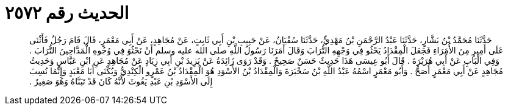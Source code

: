 
= الحديث رقم ٢٥٧٢

[quote.hadith]
حَدَّثَنَا مُحَمَّدُ بْنُ بَشَّارٍ، حَدَّثَنَا عَبْدُ الرَّحْمَنِ بْنُ مَهْدِيٍّ، حَدَّثَنَا سُفْيَانُ، عَنْ حَبِيبِ بْنِ أَبِي ثَابِتٍ، عَنْ مُجَاهِدٍ، عَنْ أَبِي مَعْمَرٍ، قَالَ قَامَ رَجُلٌ فَأَثْنَى عَلَى أَمِيرٍ مِنَ الأُمَرَاءِ فَجَعَلَ الْمِقْدَادُ يَحْثُو فِي وَجْهِهِ التُّرَابَ وَقَالَ أَمَرَنَا رَسُولُ اللَّهِ صلى الله عليه وسلم أَنْ نَحْثُوَ فِي وُجُوهِ الْمَدَّاحِينَ التُّرَابَ ‏.‏ وَفِي الْبَابِ عَنْ أَبِي هُرَيْرَةَ ‏.‏ قَالَ أَبُو عِيسَى هَذَا حَدِيثٌ حَسَنٌ صَحِيحٌ ‏.‏ وَقَدْ رَوَى زَائِدَةُ عَنْ يَزِيدَ بْنِ أَبِي زِيَادٍ عَنْ مُجَاهِدٍ عَنِ ابْنِ عَبَّاسٍ وَحَدِيثُ مُجَاهِدٍ عَنْ أَبِي مَعْمَرٍ أَصَحُّ ‏.‏ وَأَبُو مَعْمَرٍ اسْمُهُ عَبْدُ اللَّهِ بْنُ سَخْبَرَةَ وَالْمِقْدَادُ بْنُ الأَسْوَدِ هُوَ الْمِقْدَادُ بْنُ عَمْرٍو الْكِنْدِيُّ وَيُكْنَى أَبَا مَعْبَدٍ وَإِنَّمَا نُسِبَ إِلَى الأَسْوَدِ بْنِ عَبْدِ يَغُوثَ لأَنَّهُ كَانَ قَدْ تَبَنَّاهُ وَهُوَ صَغِيرٌ ‏.‏